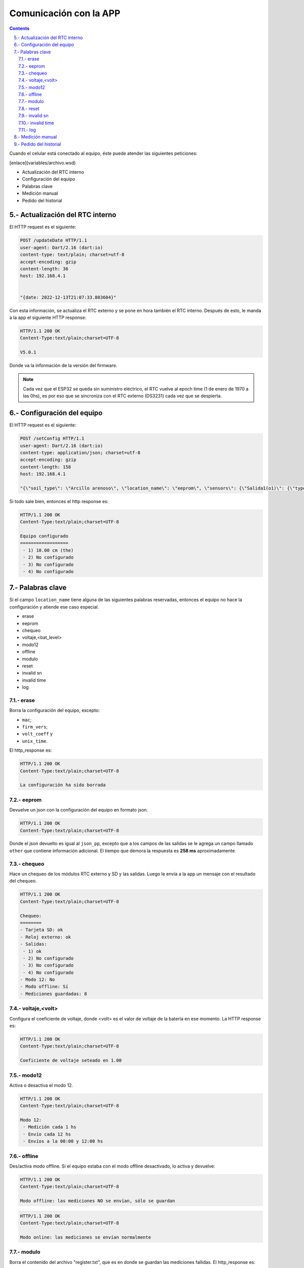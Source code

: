 Comunicación con la APP
#######################

.. sectnum:: 
   :suffix: .-
   :start: 5
   :depth: 2

.. contents::

Cuando el celular está conectado al equipo, éste puede 
atender las siguientes peticiones:

[enlace](variables/archivo.wsd)

- Actualización del RTC interno
- Configuración del equipo
- Palabras clave
- Medición manual
- Pedido del historial

Actualización del RTC interno
*****************************

El HTTP request es el siguiente:

.. code-block:: http
      
   POST /updateDate HTTP/1.1
   user-agent: Dart/2.16 (dart:io)
   content-type: text/plain; charset=utf-8
   accept-encoding: gzip
   content-length: 36
   host: 192.168.4.1


   "{date: 2022-12-13T21:07:33.803604}"

Con esta información, se actualiza el RTC externo y se pone
en hora también el RTC interno. Después de esto, le manda a
la app el siguiente HTTP response:

.. code-block:: http
   
   HTTP/1.1 200 OK
   Content-Type:text/plain;charset=UTF-8

   V5.0.1

Donde va la información de la versión del firmware.

.. note:: 
   
   Cada vez que el ESP32 se queda sin suministro eléctrico, 
   el RTC vuelve al epoch time (1 de enero de 1970 a las 0hs), 
   es por eso que se sincroniza con el RTC externo (DS3231) 
   cada vez que se despierta.

Configuración del equipo
************************

El HTTP request es el siguiente:

.. code-block:: http
   
   POST /setConfig HTTP/1.1
   user-agent: Dart/2.16 (dart:io)
   content-type: application/json; charset=utf-8
   accept-encoding: gzip
   content-length: 158
   host: 192.168.4.1

   "{\"soil_type\": \"Arcillo arenoso\", \"location_name\": \"eeprom\", \"sensors\": {\"Salida1(o1)\": {\"type\": \"the\", \"tag_depth\": 10 }}, \"location\": {\"latitude\": -31.4402331, \"longitude\": -64.2040826}}"

Si todo sale bien, entonces el http response es:

.. code-block:: http
    
    HTTP/1.1 200 OK
    Content-Type:text/plain;charset=UTF-8

    Equipo configurado
    ==================
     · 1) 10.00 cm (the)
     · 2) No configurado
     · 3) No configurado
     · 4) No configurado





.. Donde ``{json_app}`` es el json que el ESP32 usa para 
.. configurar el equipo. El ``{json_app}`` tiene la forma:

.. .. literalinclude:: variables/json_app.json
..    :language: json

.. En el ejemplo las salidas tienen los siguientes sensores:

.. - Salida 1: sensor THE.
.. - Salida 2: sensor NPK.
.. - Salida 3: sensor de nivel.
.. - Salida 4: sensor Stevens.

.. La trama tiene a lo sumo 4 elementos, numerados del 0 al 3, que 
.. corresponden a cada una de las salidas configuradas.

.. .. literalinclude:: variables/json_app.json
..    :language: json
..    :emphasize-lines: 2, 5, 9, 12

.. Cada salida tiene a su vez elementos numerados del 0 al 9 a lo
.. sumo, que corresponden a los comandos que se le debe enviar al 
.. sensor en dicha salida.

.. .. literalinclude:: variables/json_app.json
..    :language: json
..    :emphasize-lines: 3, 6-7, 10, 13-15

.. Estos comandos tienen como campo un array que tiene la forma:

.. .. code-block:: console
..    :class: centered

..    [<type>, <command>, <max>, <power>, <response>]

.. - ``type``: es el tipo de variable del contenido del comando. 
..   Puede ser ``hex`` o ``ascii``.
.. - ``command``: es el comando en sí.
.. - ``max``: es el número de caracteres que se debe esperar como 
..   respuesta del sensor. Si es 0, significa que no se espera 
..   respuesta.
.. - ``power``: es el tiempo que hay que esperar después de 
..   haber alimentado la salida antes de mandarle un comando.
.. - ``response``: es el tiempo límite que se debe esperar la 
..   respuesta. De nuevo, si es 0 es que no se espera respuesta. 
..   Si ``max = 0`` entonces ``response = 0`` también.

.. .. note:: 
..    Para más información de estos parámetros, 
..    ver ::ref:`array_param`

.. .. note:: 
..   Los dos últimos parámetros podrían llevar el nombre de 
..   ``timeout`` al principio, pero la librería ``Preferences.h`` 
..   limita la longitud del nombre de la llave para guardar un valor 
..   en la eeprom. En realidad, deberían llamarse 
..   ``timeout_power`` y ``timeout_response``.

.. Con esta información, el equipo chequea si los sensores de ese
.. json están en las salidas correspondientes y si coinciden en
.. el tipo.

.. El HTTP response es un json con las respuestas que devolvieron 
.. las salidas a cada uno de los parámetros pasados. 

.. .. code-block:: bash

..    HTTP/1.1 200 OK
..    Content-Type:text/plain;charset=UTF-8

..    {
..       "0": {
..         "0": "010306012C02921D4CECA6"
..       },
..       "1": {
..         "0": "010306012C02921D4CECA6",
..         "1": "010306012C02921D4CECA6"
..       },
..       "2": {
..         "0": "010306012C02921D4CECA6"
..       },
..       "3": {
..         "0": "",
..         "1": "062+0.535,+0.060,+29.2,+84.6,+0.064,+42.952,+23.095,+44.388,+21.661\r\n",
..         "2": "062+0.535,+0.060,+29.2\r\n",
..       }
..    }

.. .. warning:: 

..     El equipo no verifica la trama de respuesta (longitud, tiempo 
..     de respuesta, caracteres válidos, etc.) de cada parámetros, 
..     simplemente devuelve lo que respondió. La app se tiene que 
..     encargar de verificar si cada trama de respuesta es coherente 
..     con su comando. 
    
.. Los casos en que haya un posible fallo en la configuración son:

.. 1. No hay sensor conectado.
.. 2. No hay respuesta a un comando.
.. 3. Se cuela ruido en la respuesta a un comando.
 
.. No hay sensor conectado
.. =======================

.. Si en el caso del ejemplo el sensor de la salida 1 está 
.. desconectado, entonces el json de respuesta es como sigue:

.. .. code-block:: bash
..    :emphasize-lines: 9-10

..    HTTP/1.1 200 OK
..    Content-Type:text/plain;charset=UTF-8

..    {
..       "0": {
..         "0": "010306012C02921D4CECA6"
..       },
..       "1": {
..         "0": "",
..         "1": ""
..       },
..       "2": {
..         "0": "010306012C02921D4CECA6"
..       },
..       "3": {
..         "0": "",
..         "1": "062+0.535,+0.060,+29.2,+84.6,+0.064,+42.952,+23.095,+44.388,+21.661\r\n",
..         "2": "062+0.535,+0.060,+29.2\r\n",
..       }
..    }

.. En donde las líneas resaltadas tienen tramas de respuesta nulas 
.. porque no hay sensor que responda. Como el parámetro ``<max>`` 
.. no es 0, esto se interpreta como un error y los comandos para 
.. esta salida **NO** van a ser guardados en la configuración. El 
.. resto de las salidas sí se van a guardar.

.. No hay respuesta a un comando
.. =============================

.. Si ahora en la salida 1 se tiene conectado un sensor THE y la 
.. app manda comandos para un sensor NPK, el sensor THE sólo
.. responderá al primer comando, como sigue.

.. .. code-block:: bash
..    :emphasize-lines: 10

..    HTTP/1.1 200 OK
..    Content-Type:text/plain;charset=UTF-8

..    {
..       "0": {
..         "0": "010306012C02921D4CECA6"
..       },
..       "1": {
..         "0": "010306012C02921D4CECA6",
..         "1": ""
..       },
..       "2": {
..         "0": "010306012C02921D4CECA6"
..       },
..       "3": {
..         "0": "",
..         "1": "062+0.535,+0.060,+29.2,+84.6,+0.064,+42.952,+23.095,+44.388,+21.661\r\n",
..         "2": "062+0.535,+0.060,+29.2\r\n",
..       }
..    }

.. En donde la línea resaltada representa la respuesta del sensor 
.. al segundo comando. En este caso pasa como en el caso anterior:
.. **NO** se guarda la configuración para esta salida.

.. Se cuela ruido en la respuesta a un comando
.. ===========================================

.. Ha sucedido un caso en una placa en que el sensor responde con 
.. unos bytes aleatorios antes de responder la trama esperada. 
.. Siguiendo con el ejemplo anterior, se esperan 11 bytes

.. .. code-block:: bash
    
..     0   1   2   3   4   5   6   7   8   9   10
..     ------------------------------------------
..     01  03  06  01  2C  02  92  1D  4C  EC  A6

.. Pero en su lugar, se reciben 4 bytes antes de la respuesta 
.. esperada:

.. .. code-block:: bash
    
..     0   1   2   3   4   5   6   7   8   9   10  11  12  13  14
..     ----------------------------------------------------------
..     00  00  00  00  01  03  06  01  2C  02  92  1D  4C  EC  A6

.. En donde los bytes 0 al 3 son basura o respuesta inálida, ya 
.. que la trama de respuesta debería comenzar con 01, que es la 
.. dirección por defecto de los sensores chinos. Como ``max=11``, 
.. el equipo espera 11 bytes y corta ahí la respuesta, por lo que 
.. lo devuelto a la app sería: 

.. .. code-block:: bash
    
..     0   1   2   3   4   5   6   7   8   9   10
..     ------------------------------------------
..     00  00  00  00  01  03  06  01  2C  02  92

.. Lo cual no tiene sentido y si se le aplica CRC no lo va a cumplir, 
.. pero el equipo no está configurado para hacer esta tarea, de eso
.. se tiene que encargar la app. Lo que sí va a pasar es que se van 
.. a guardar los comandos para esa salida y lo que se devuelve a 
.. la app es lo siguiente:

.. .. code-block:: bash
..    :emphasize-lines: 10

..    HTTP/1.1 200 OK
..    Content-Type:text/plain;charset=UTF-8

..    {
..       "0": {
..         "0": "010306012C02921D4CECA6"
..       },
..       "1": {
..         "0": "010306012C02921D4CECA6",
..         "1": "00000000010306012C0292"
..       },
..       "2": {
..         "0": "010306012C02921D4CECA6"
..       },
..       "3": {
..         "0": "",
..         "1": "062+0.535,+0.060,+29.2,+84.6,+0.064,+42.952,+23.095,+44.388,+21.661\r\n",
..         "2": "062+0.535,+0.060,+29.2\r\n",
..       }
..    }

.. Donde la línea resaltada es la respuesta inválida del sensor.

Palabras clave
**************

Si el campo ``location_name`` tiene alguna de las siguientes 
palabras reservadas, entonces el equipo no hace la
configuración y atiende ese caso especial.

- erase 
- eeprom 
- chequeo 
- voltaje,<bat_level>
- modo12
- offline
- modulo
- reset
- invalid sn
- invalid time
- log

erase 
=====

Borra la configuración del equipo, excepto:

- ``mac``;
- ``firm_vers``;
- ``volt_coeff`` y 
- ``unix_time``.

El http_response es:

.. code-block:: http

    HTTP/1.1 200 OK
    Content-Type:text/plain;charset=UTF-8

    La configuración ha sido borrada

eeprom
======

Devuelve un json con la configuración del equipo en 
formato json.

.. code-block:: http

   HTTP/1.1 200 OK
   Content-Type:text/plain;charset=UTF-8



Donde el json devuelto es igual al ``json_pp``, excepto que 
a los campos de las salidas se le agrega un campo llamado
``other`` que contiene información adicional. El tiempo que 
demora la respuesta es **258 ms** aproximadamente.

chequeo
=======

Hace un chequeo de los módulos RTC externo y SD y las 
salidas. Luego le envía a la app un mensaje con el 
resultado del chequeo.

.. code-block:: bash

    HTTP/1.1 200 OK
    Content-Type:text/plain;charset=UTF-8

    Chequeo:
    ========
    - Tarjeta SD: ok
    - Reloj externo: ok
    - Salidas:
     · 1) ok
     · 2) No configurado
     · 3) No configurado
     · 4) No configurado
    - Modo 12: No
    - Modo offline: Sí
    - Mediciones guardadas: 8
   
voltaje,<volt>
==============

Configura el coeficiente de voltaje, donde <volt> es el 
valor de voltaje de la batería en ese momento. La HTTP response es:

.. code-block:: bash

   HTTP/1.1 200 OK
   Content-Type:text/plain;charset=UTF-8

   Coeficiente de voltaje seteado en 1.00

modo12
======

Activa o desactiva el modo 12.

.. code-block:: bash

   HTTP/1.1 200 OK
   Content-Type:text/plain;charset=UTF-8

   Modo 12:
    · Medición cada 1 hs
    · Envío cada 12 hs
    · Envíos a la 00:00 y 12:00 hs

offline
=======

Des/activa modo offline. Si el equipo estaba con el modo offline 
desactivado, lo activa y devuelve:

.. code-block:: http

    HTTP/1.1 200 OK
    Content-Type:text/plain;charset=UTF-8

    Modo offline: las mediciones NO se envían, sólo se guardan

.. code-block:: http

    HTTP/1.1 200 OK
    Content-Type:text/plain;charset=UTF-8

    Modo online: las mediciones se envían normalmente

modulo 
======

Borra el contenido del archivo "register.txt", que es en donde se 
guardan las mediciones fallidas. El http_response es:

.. code-block:: http

    HTTP/1.1 200 OK
    Content-Type:text/plain;charset=UTF-8

    Memoria SD formateada. Mediciones guardadas eliminadas

reset
=====

Reinicia el equipo. El esp32 se apaga y se vuelve a encender. Para 
seguir configurando el equipo, se debe volver a generar la red wifi.

invalid sn
==========

Se quita los 0 en el campo "sn" del json de medición que se va a 
enviar al servidor. Esto se hace para testear la respuesta del 
mismo a un json formado con un sn inválido.

El http_response es:

.. code-block:: http

    HTTP/1.1 200 OK
    Content-Type:text/plain;charset=UTF-8

    El json de medición se va a armar con un sn inválido

Y si se vuelve a mandar la palabra clave, devuelve:

.. code-block:: http

    HTTP/1.1 200 OK
    Content-Type:text/plain;charset=UTF-8

    El json de medición se va a armar normal

invalid time
============

Se manda un timestamp con el a{o 2025 en el json de medición que 
se va a enviar al servidor. Esto se hace para testear la respuesta
del mismo a un json formado con un timestamp inválido.

El http_response es:

.. code-block:: http

    HTTP/1.1 200 OK
    Content-Type:text/plain;charset=UTF-8

    El json de medición se va a armar con un timestamp inválido

Y si se vuelve a mandar la palabra clave, devuelve:

.. code-block:: http

    HTTP/1.1 200 OK
    Content-Type:text/plain;charset=UTF-8

    El json de medición se va a armar normal

log
===

Devuelve a la app el archivo ``activity.txt``.

.. warning:: 
   Con esta palabra se debe hacer la petición con Packet Sender o 
   programa similar, pues el archivo es muy extensos para que la 
   app los muestre.

Medición manual
***************

La HTTP request es:

.. code-block:: http

   POST /requestMeasuring HTTP/1.1  
   user-agent: Dart/2.16 (dart:io)  
   content-type: application/json; charset=utf-8
   accept-encoding: gzip
   content-length: 2
   host: 192.168.4.1


   {}

La HTTP_response es:

.. code-block:: http

    HTTP/1.1 200 OK
    Content-Type:text/plain;charset=UTF-8

    Resultado
    =========
    · 1) Sensor the
        T = 19.43°C
        H = 0.45%RH
        EC = 0uS/cm
        Envío: FALLÓ
        Guardado: ok
    · 2) Sensor the
        T = 19.42°C
        H = 0.34%RH
        EC = 0uS/cm
        Envío: FALLÓ
        Guardado: ok
    · 3) Sensor the
        T = 19.59°C
        H = 0.34%RH
        EC = 0uS/cm
        Envío: FALLÓ
        Guardado: ok
    · 4) Sensor the
        T = 19.54°C
        H = 0.22%RH
        EC = 0uS/cm
        Envío: FALLÓ
        Guardado: ok
    Enviados desde SD: 0
    Quedan en la SD: 4

Donde cada salida corresponde a lo siguiente:

- Encabezado: tiene el número de la salida y el tipo de sensor.

  .. code-block:: console

     · 4) Sensor the

- Parámetros: son las mediciones en sí. Para un sensor "THE":
     
  .. code-block:: console

     T = 19.54°C
     H = 0.22%RH
     EC = 0uS/cm

  Para un sensor "NPK":      
        
  .. code-block:: console
 
     T = 19.54°C
     H = 0.22%RH
     EC = 0uS/cm
     N = 19mg/kg
     P = 39mg/kg
     K = 29mg/kg

  Y para un sensor "de nivel":      
    
  .. code-block:: console
 
    L = 4.5 metros

- Envío y guardado: es el resultado del envío y guardado del 
  paquete de la salida en cuestión.

  .. code-block:: console
 
    Envío: ok o FALLÓ
    Guardado: ok o FALLÓ

Por último, se muestran las mediciones guardadas, que son el 
resultado del envío de las mediciones que habían guardadas 
en la SD. Si no se pueden enviar, seguirán en la SD.

.. code-block:: console

    Enviados desde SD: 0
    Quedan en la SD: 4

.. warning:: 

    Los paquetes en la SD con más de 3 envíos fallidos se 
    borrarán de la misma.

Pedido del historial
********************

El HTTP request es:

.. code-block:: http

   POST /getHistory HTTP/1.1  
   user-agent: Dart/2.16 (dart:io)  
   content-type: application/json; charset=utf-8
   accept-encoding: gzip
   content-length: 2
   host: 192.168.4.1


   {}

Y la HTTP response es un array de json:

.. code-block:: bash

   HTTP/1.1 200 OK
   Content-type: application/json

   [ json_measure_0, json_measure_1, ... ]   

El ESP32 manda un json cada vez porque tiene un límite de 
alrededor de 1400 caracteres por envío al cliente.

.. note:: 
    
   Después de descargar los datos, el archivo ``register.txt``
   no se elimina, sólo lo hará cuando el equipo pueda mandar 
   con éxito dichas mediciones vía sim800 o se hayan 
   intentado mandar 3 veces sin éxito.